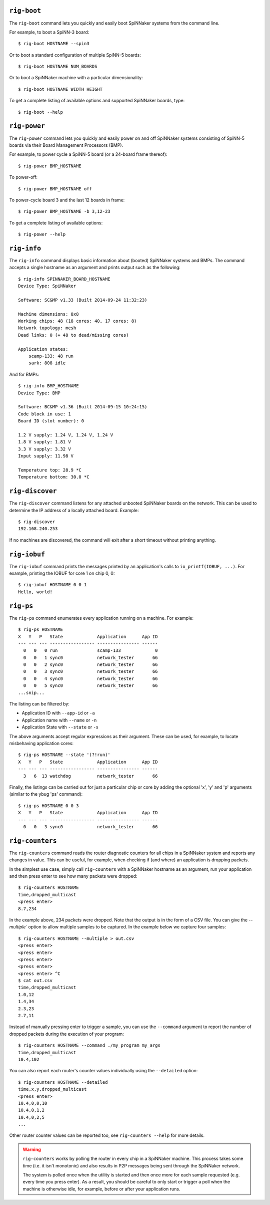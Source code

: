 ``rig-boot``
============

The ``rig-boot`` command lets you quickly and easily boot SpiNNaker systems
from the command line.

For example, to boot a SpiNN-3 board::

    $ rig-boot HOSTNAME --spin3

Or to boot a standard configuration of multiple SpiNN-5 boards::

    $ rig-boot HOSTNAME NUM_BOARDS

Or to boot a SpiNNaker machine with a particular dimensionality::

    $ rig-boot HOSTNAME WIDTH HEIGHT

To get a complete listing of available options and supported SpiNNaker boards,
type::

    $ rig-boot --help

``rig-power``
=============

The ``rig-power`` command lets you quickly and easily power on and off
SpiNNaker systems consisting of SpiNN-5 boards via their Board Management
Processors (BMP).

For example, to power cycle a SpiNN-5 board (or a 24-board frame thereof)::

    $ rig-power BMP_HOSTNAME

To power-off::

    $ rig-power BMP_HOSTNAME off

To power-cycle board 3 and the last 12 boards in frame::

    $ rig-power BMP_HOSTNAME -b 3,12-23

To get a complete listing of available options::

    $ rig-power --help

``rig-info``
============

The ``rig-info`` command displays basic information about (booted) SpiNNaker
systems and BMPs. The command accepts a single hostname as an argument and
prints output such as the following::

    $ rig-info SPINNAKER_BOARD_HOSTNAME
    Device Type: SpiNNaker
    
    Software: SC&MP v1.33 (Built 2014-09-24 11:32:23)
    
    Machine dimensions: 8x8
    Working chips: 48 (18 cores: 40, 17 cores: 8)
    Network topology: mesh
    Dead links: 0 (+ 48 to dead/missing cores)
    
    Application states:
        scamp-133: 48 run
        sark: 808 idle

And for BMPs::

    $ rig-info BMP_HOSTNAME
    Device Type: BMP
    
    Software: BC&MP v1.36 (Built 2014-09-15 10:24:15)
    Code block in use: 1
    Board ID (slot number): 0
    
    1.2 V supply: 1.24 V, 1.24 V, 1.24 V
    1.8 V supply: 1.81 V
    3.3 V supply: 3.32 V
    Input supply: 11.98 V
    
    Temperature top: 28.9 *C
    Temperature bottom: 30.0 *C


``rig-discover``
================

The ``rig-discover`` command listens for any attached unbooted SpiNNaker
boards on the network. This can be used to determine the IP address of a
locally attached board. Example::

    $ rig-discover
    192.168.240.253

If no machines are discovered, the command will exit after a short timeout
without printing anything.


``rig-iobuf``
================

The ``rig-iobuf`` command prints the messages printed by an application's calls
to ``io_printf(IOBUF, ...)``. For example, printing the IOBUF for core 1 on
chip 0, 0::

    $ rig-iobuf HOSTNAME 0 0 1
    Hello, world!


``rig-ps``
================

The ``rig-ps`` command enumerates every application running on a machine. For
example::

    $ rig-ps HOSTNAME
    X   Y   P   State             Application      App ID
    --- --- --- ----------------- ---------------- ------
      0   0   0 run               scamp-133             0
      0   0   1 sync0             network_tester       66
      0   0   2 sync0             network_tester       66
      0   0   3 sync0             network_tester       66
      0   0   4 sync0             network_tester       66
      0   0   5 sync0             network_tester       66
    ...snip...

The listing can be filtered by:

* Application ID with ``--app-id`` or ``-a``
* Application name with ``--name`` or ``-n``
* Application State with ``--state`` or ``-s``

The above arguments accept regular expressions as their argument. These can be
used, for example, to locate misbehaving application cores::

    $ rig-ps HOSTNAME --state '(?!run)'
    X   Y   P   State             Application      App ID
    --- --- --- ----------------- ---------------- ------
      3   6  13 watchdog          network_tester       66

Finally, the listings can be carried out for just a particular chip or core by
adding the optional 'x', 'y' and 'p' arguments (similar to the ybug 'ps'
command)::

    $ rig-ps HOSTNAME 0 0 3
    X   Y   P   State             Application      App ID
    --- --- --- ----------------- ---------------- ------
      0   0   3 sync0             network_tester       66


``rig-counters``
================

The ``rig-counters`` command reads the router diagnostic counters for all chips
in a SpiNNaker system and reports any changes in value. This can be useful, for
example, when checking if (and where) an application is dropping packets.

In the simplest use case, simply call ``rig-counters`` with a SpiNNaker
hostname as an argument, run your application and then press enter to see how
many packets were dropped::

    $ rig-counters HOSTNAME
    time,dropped_multicast
    <press enter>
    8.7,234

In the example above, 234 packets were dropped. Note that the output is in the
form of a CSV file. You can give the `--multiple`` option to allow multiple
samples to be captured. In the example below we capture four samples::

    $ rig-counters HOSTNAME --multiple > out.csv
    <press enter>
    <press enter>
    <press enter>
    <press enter>
    <press enter> ^C
    $ cat out.csv
    time,dropped_multicast
    1.0,12
    1.4,34
    2.3,23
    2.7,11

Instead of manually pressing enter to trigger a sample, you can use the
``--command`` argument to report the number of dropped packets during the
execution of your program::

    $ rig-counters HOSTNAME --command ./my_program my_args
    time,dropped_multicast
    10.4,102

You can also report each router's counter values individually using the
``--detailed`` option::

    $ rig-counters HOSTNAME --detailed
    time,x,y,dropped_multicast
    <press enter>
    10.4,0,0,10
    10.4,0,1,2
    10.4,0,2,5
    ...

Other router counter values can be reported too, see ``rig-counters --help``
for more details.

.. warning::

    ``rig-counters`` works by polling the router in every chip in a SpiNNaker
    machine. This process takes some time (i.e. it isn't monotonic) and also
    results in P2P messages being sent through the SpiNNaker network.

    The system is polled once when the utility is started and then once more
    for each sample requested (e.g. every time you press enter). As a result,
    you should be careful to only start or trigger a poll when the machine is
    otherwise idle, for example, before or after your application runs.
